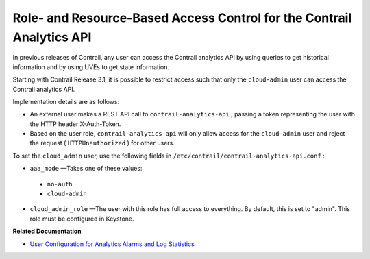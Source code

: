 .. This work is licensed under the Creative Commons Attribution 4.0 International License.
   To view a copy of this license, visit http://creativecommons.org/licenses/by/4.0/ or send a letter to Creative Commons, PO Box 1866, Mountain View, CA 94042, USA.

=======================================================================
Role- and Resource-Based Access Control for the Contrail Analytics API
=======================================================================

In previous releases of Contrail, any user can access the Contrail analytics API by using queries to get historical information and by using UVEs to get state information.

Starting with Contrail Release 3.1, it is possible to restrict access such that only the ``cloud-admin`` user can access the Contrail analytics API.

Implementation details are as follows:

- An external user makes a REST API call to ``contrail-analytics-api`` , passing a token representing the user with the HTTP header X-Auth-Token.


- Based on the user role, ``contrail-analytics-api`` will only allow access for the ``cloud-admin`` user and reject the request ( ``HTTPUnauthorized`` ) for other users.


To set the ``cloud_admin`` user, use the following fields in ``/etc/contrail/contrail-analytics-api.conf`` :

-  ``aaa_mode`` —Takes one of these values:

  -  ``no-auth`` 


  -  ``cloud-admin`` 


-  ``cloud_admin_role`` —The user with this role has full access to everything. By default, this is set to "admin". This role must be configured in Keystone.


**Related Documentation**

-  `User Configuration for Analytics Alarms and Log Statistics`_ 

.. _User Configuration for Analytics Alarms and Log Statistics: analytics-user-alarms-log-statistics.html

